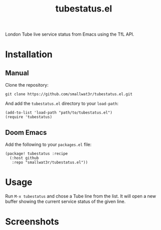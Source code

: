 #+TITLE: tubestatus.el

London Tube live service status from Emacs using the TfL API.

* Installation

** Manual

Clone the repository:
#+begin_src shell
git clone https://github.com/smallwat3r/tubestatus.el.git
#+end_src

And add the =tubestatus.el= directory to your =load-path=:
#+begin_src elisp
(add-to-list 'load-path "path/to/tubestatus.el")
(require 'tubestatus)
#+end_src

** Doom Emacs

Add the following to your =packages.el= file:
#+begin_src elisp
(package! tubestatus :recipe
  (:host github
   :repo "smallwat3r/tubestatus.el"))
#+end_src


* Usage

Run =M-x tubestatus= and chose a Tube line from the list. It will open a new buffer showing the current service status of the given line.


* Screenshots

[[./images/img1.png]]
[[./images/img2.png]]
